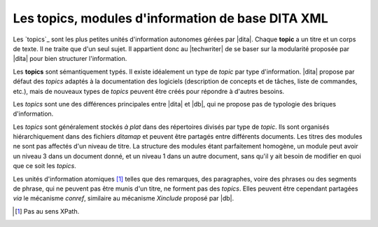 .. Copyright 2011-2014 Olivier Carrère
.. Cette œuvre est mise à disposition selon les termes de la licence Creative
.. Commons Attribution - Pas d'utilisation commerciale - Partage dans les mêmes
.. conditions 4.0 international.

.. code review: no code

.. _les-topics-modules-d-information-de-base-dita:

Les topics, modules d'information de base DITA XML
==================================================

Les `topics`_
sont les plus petites unités d'information autonomes gérées par |dita|.
Chaque **topic** a un titre et un corps de texte. Il ne traite que d'un
seul sujet. Il appartient donc au |techwriter| de se baser sur la
modularité proposée par |dita| pour bien structurer l'information.

Les **topics** sont sémantiquement typés. Il existe idéalement un type de
*topic* par type d'information. |dita| propose par défaut des *topics* adaptés
à la documentation des logiciels (description de concepts et de tâches, liste de
commandes, etc.), mais de nouveaux types de *topics* peuvent être créés pour
répondre à d'autres besoins.

Les *topics* sont une des différences principales entre |dita| et
|db|, qui ne propose pas de typologie des briques d'information.

Les *topics* sont généralement stockés *à plat* dans des répertoires divisés par
type de *topic*. Ils sont organisés hiérarchiquement dans des fichiers
*ditamap* et peuvent être partagés entre différents documents. Les titres des
modules ne sont pas affectés d'un niveau de titre. La structure des modules
étant parfaitement homogène, un module peut avoir un niveau 3 dans un document
donné, et un niveau 1 dans un autre document, sans qu'il y ait besoin de
modifier en quoi que ce soit les *topics*.

Les unités d'information atomiques [#]_ telles que des remarques,
des paragraphes, voire des phrases ou des segments de phrase, qui ne peuvent pas
être munis d'un titre, ne forment pas des *topics*. Elles peuvent être cependant
partagées *via* le mécanisme *conref*, similaire au mécanisme *Xinclude* proposé
par |db|.

.. only:: html

   .. rubric:: Notes

.. [#] Pas au sens XPath.

.. text review: yes
